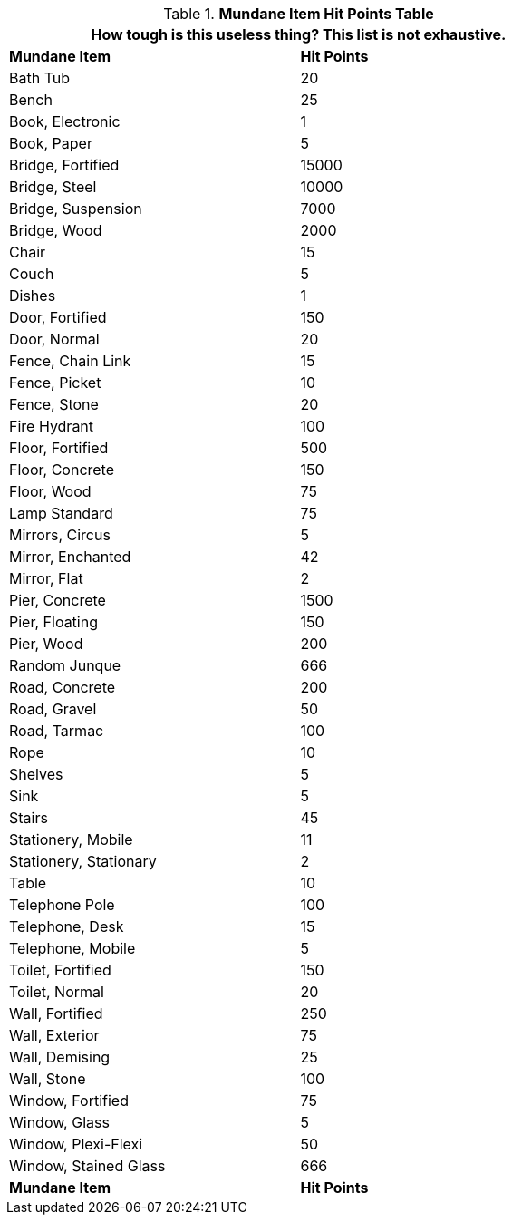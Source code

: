 .*Mundane Item Hit Points Table*
[width="75%",cols="<,^",frame="all", stripes="even"]
|===
2+<|How tough is this useless thing? This list is not exhaustive. 

s|Mundane Item
s|Hit Points

|Bath Tub
|20

|Bench
|25

|Book, Electronic
|1

|Book, Paper
|5

|Bridge, Fortified
|15000

|Bridge, Steel
|10000

|Bridge, Suspension
|7000

|Bridge, Wood
|2000

|Chair
|15

|Couch
|5

|Dishes
|1

|Door, Fortified
|150

|Door, Normal
|20

|Fence, Chain Link
|15

|Fence, Picket
|10

|Fence, Stone
|20

|Fire Hydrant
|100

|Floor, Fortified
|500

|Floor, Concrete
|150

|Floor, Wood
|75

|Lamp Standard
|75

|Mirrors, Circus
|5

|Mirror, Enchanted
|42

|Mirror, Flat
|2

|Pier, Concrete
|1500

|Pier, Floating
|150

|Pier, Wood
|200

|Random Junque
|666

|Road, Concrete
|200

|Road, Gravel
|50

|Road, Tarmac
|100

|Rope
|10

|Shelves
|5

|Sink
|5

|Stairs
|45

|Stationery, Mobile
|11

|Stationery, Stationary
|2

|Table
|10

|Telephone Pole
|100

|Telephone, Desk
|15

|Telephone, Mobile
|5

|Toilet, Fortified
|150

|Toilet, Normal
|20

|Wall, Fortified
|250

|Wall, Exterior
|75

|Wall, Demising
|25

|Wall, Stone
|100

|Window, Fortified
|75

|Window, Glass
|5

|Window, Plexi-Flexi
|50

|Window, Stained Glass
|666

s|Mundane Item
s|Hit Points
|===
